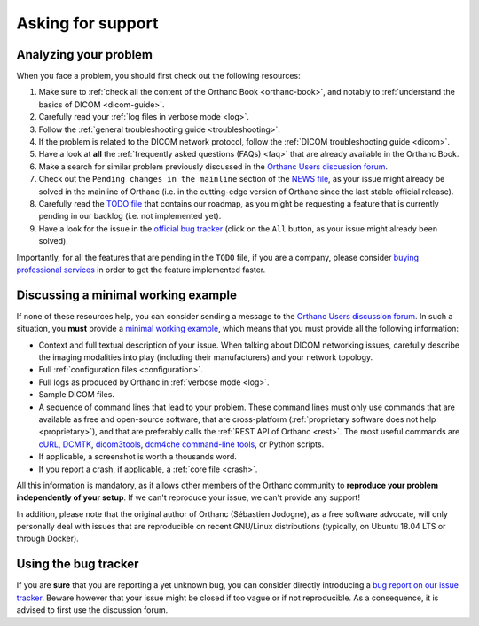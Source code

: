 .. _support:

Asking for support
==================

.. _support-resources:

Analyzing your problem
----------------------

When you face a problem, you should first check out the following
resources:

1. Make sure to :ref:`check all the content of the Orthanc Book
   <orthanc-book>`, and notably to :ref:`understand the basics of
   DICOM <dicom-guide>`.
2. Carefully read your :ref:`log files in verbose mode <log>`.
3. Follow the :ref:`general troubleshooting guide <troubleshooting>`.
4. If the problem is related to the DICOM network protocol, follow
   the :ref:`DICOM troubleshooting guide <dicom>`.
5. Have a look at **all** the :ref:`frequently asked questions (FAQs)
   <faq>` that are already available in the Orthanc Book.
6. Make a search for similar problem previously discussed in the
   `Orthanc Users discussion forum
   <https://groups.google.com/forum/#!forum/orthanc-users>`__.
7. Check out the ``Pending changes in the mainline`` section of the
   `NEWS file
   <https://bitbucket.org/sjodogne/orthanc/src/default/NEWS>`__, as
   your issue might already be solved in the mainline of Orthanc (i.e.
   in the cutting-edge version of Orthanc since the last stable
   official release).
8. Carefully read the `TODO file
   <https://bitbucket.org/sjodogne/orthanc/src/default/TODO>`__ that
   contains our roadmap, as you might be requesting a feature that is
   currently pending in our backlog (i.e. not implemented yet).
9. Have a look for the issue in the `official bug tracker
   <https://bitbucket.org/sjodogne/orthanc/issues?status=new&status=open>`__
   (click on the ``All`` button, as your issue might already been solved).


Importantly, for all the features that are pending in the ``TODO``
file, if you are a company, please consider `buying professional
services <https://www.orthanc-server.com/orthanc-pro.php>`__ in order
to get the feature implemented faster.
   
   
.. _support-mwe:

Discussing a minimal working example
------------------------------------
   
If none of these resources help, you can consider sending a message to
the `Orthanc Users discussion forum
<https://groups.google.com/forum/#!forum/orthanc-users>`__. In such a
situation, you **must** provide a `minimal working example
<https://en.wikipedia.org/wiki/Minimal_working_example>`__, which means that
you must provide all the following information:

* Context and full textual description of your issue. When talking
  about DICOM networking issues, carefully describe the imaging
  modalities into play (including their manufacturers) and your
  network topology.
* Full :ref:`configuration files <configuration>`.
* Full logs as produced by Orthanc in :ref:`verbose mode <log>`.
* Sample DICOM files.
* A sequence of command lines that lead to your problem. These command
  lines must only use commands that are available as free and
  open-source software, that are cross-platform (:ref:`proprietary
  software does not help <proprietary>`), and that are preferably
  calls the :ref:`REST API of Orthanc <rest>`. The most useful
  commands are `cURL <https://en.wikipedia.org/wiki/CURL>`__, `DCMTK
  <https://dicom.offis.de/dcmtk.php.en>`__, `dicom3tools
  <https://www.dclunie.com/dicom3tools.html>`__, `dcm4che command-line
  tools <https://www.dcm4che.org/>`__, or Python scripts.
* If applicable, a screenshot is worth a thousands word.
* If you report a crash, if applicable, a :ref:`core file <crash>`.

All this information is mandatory, as it allows other members of the
Orthanc community to **reproduce your problem independently of your
setup**. If we can't reproduce your issue, we can't provide any
support!

In addition, please note that the original author of Orthanc
(Sébastien Jodogne), as a free software advocate, will only personally
deal with issues that are reproducible on recent GNU/Linux
distributions (typically, on Ubuntu 18.04 LTS or through Docker).


.. _support-tracker:

Using the bug tracker
---------------------

If you are **sure** that you are reporting a yet unknown bug, you can
consider directly introducing a `bug report on our issue tracker
<https://bitbucket.org/sjodogne/orthanc/issues/new>`__. Beware however
that your issue might be closed if too vague or if not reproducible.
As a consequence, it is advised to first use the discussion forum.
